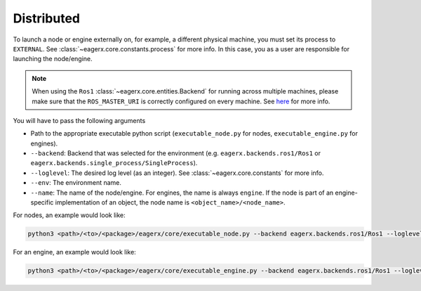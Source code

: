 .. _distributed:

***********
Distributed
***********

To launch a node or engine externally on, for example, a different physical machine, you must set its process to
``EXTERNAL``. See :class:`~eagerx.core.constants.process` for more info.
In this case, you as a user are responsible for launching the node/engine.

.. note::
    When using the ``Ros1`` :class:`~eagerx.core.entities.Backend` for running across multiple machines,
    please make sure that the ``ROS_MASTER_URI`` is correctly configured on every machine.
    See `here <http://wiki.ros.org/ROS/Tutorials/MultipleMachines>`_ for more info.


You will have to pass the following arguments

-   Path to the appropriate executable python script (``executable_node.py`` for nodes, ``executable_engine.py`` for engines).

-   ``--backend``: Backend that was selected for the environment (e.g. ``eagerx.backends.ros1/Ros1`` or ``eagerx.backends.single_process/SingleProcess``).

-   ``--loglevel``: The desired log level (as an integer). See :class:`~eagerx.core.constants` for more info.

-   ``--env``: The environment name.

-   ``--name``: The name of the node/engine. For engines, the name is always ``engine``.
    If the node is part of an engine-specific implementation of an object, the node name is ``<object_name>/<node_name>``.

For nodes, an example would look like:

.. code::

    python3 <path>/<to>/<package>/eagerx/core/executable_node.py --backend eagerx.backends.ros1/Ros1 --loglevel 20 --env CamEnv --name obj/camera_api

For an engine, an example would look like:

.. code::

    python3 <path>/<to>/<package>/eagerx/core/executable_engine.py --backend eagerx.backends.ros1/Ros1 --loglevel 20 --env CamEnv --name engine